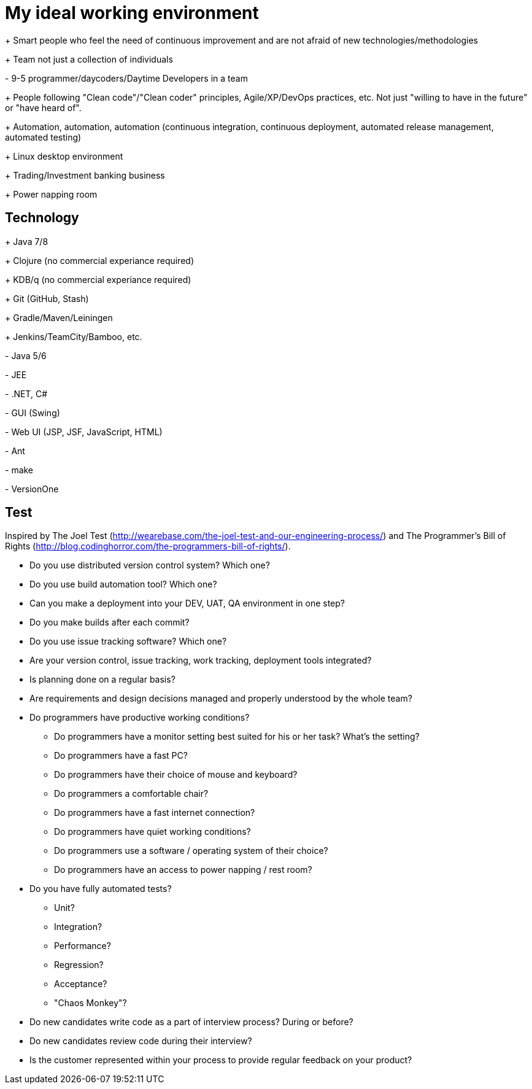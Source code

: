 = My ideal working environment

+++ Smart people who feel the need of continuous improvement and are not afraid of new technologies/methodologies

+++ Team not just a collection of individuals

+-+ 9-5 programmer/daycoders/Daytime Developers in a team

+++ People following "Clean code"/"Clean coder" principles, Agile/XP/DevOps practices, etc. Not just "willing to have in the future" or "have heard of".

+++ Automation, automation, automation (continuous  integration, continuous  deployment, automated release management, automated testing)

+++ Linux desktop environment

+++ Trading/Investment banking business

+++ Power napping room

== Technology
+++ Java 7/8

+++ Clojure (no commercial experiance required)

+++ KDB/q (no commercial experiance required)

+++ Git (GitHub, Stash)

+++ Gradle/Maven/Leiningen

+++ Jenkins/TeamCity/Bamboo, etc.

+-+ Java 5/6

+-+ JEE

+-+ .NET, C#

+-+ GUI (Swing)

+-+ Web UI (JSP, JSF, JavaScript, HTML)

+-+ Ant

+-+ make

+-+ VersionOne

== Test
Inspired by The Joel Test (http://wearebase.com/the-joel-test-and-our-engineering-process/) and The Programmer's Bill of Rights (http://blog.codinghorror.com/the-programmers-bill-of-rights/).

* Do you use distributed version control system? Which one?

* Do you use build automation tool? Which one?

* Can you make a deployment into your DEV, UAT, QA environment in one step?

* Do you make builds after each commit?

* Do you use issue tracking software? Which one?

* Are your version control, issue tracking, work tracking, deployment tools integrated?

* Is planning done on a regular basis?

* Are requirements and design decisions managed and properly understood by the whole team?

* Do programmers have productive working conditions?

** Do programmers have a monitor setting best suited for his or her task? What's the setting?
** Do programmers have a fast PC?
** Do programmers have their choice of mouse and keyboard?
** Do programmers a comfortable chair?
** Do programmers have a fast internet connection?
** Do programmers have quiet working conditions?
** Do programmers use a software / operating system of their choice?
** Do programmers have an access to power napping / rest room?

* Do you have fully automated tests?

** Unit?
** Integration?
** Performance?
** Regression?
** Acceptance?
** "Chaos Monkey"?

* Do new candidates write code as a part of interview process? During or before?

* Do new candidates review code during their interview?

* Is the customer represented within your process to provide regular feedback on your product?
